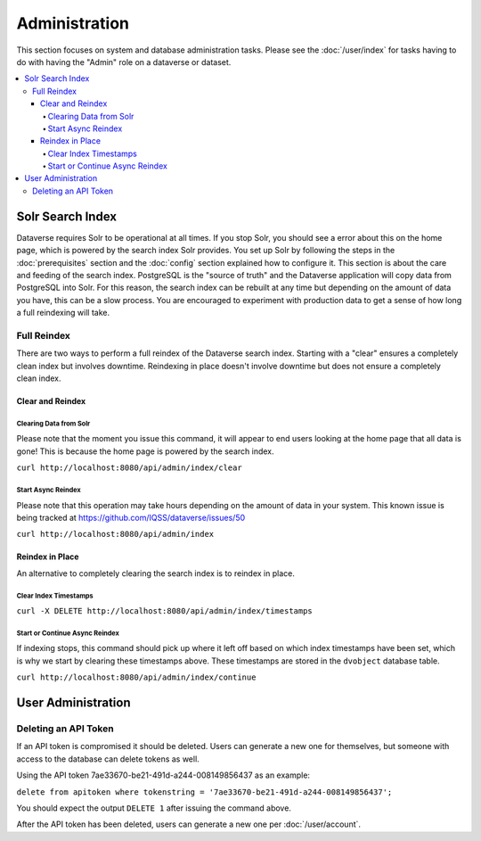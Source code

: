 Administration
==============

This section focuses on system and database administration tasks. Please see the :doc:`/user/index` for tasks having to do with having the "Admin" role on a dataverse or dataset.

.. contents:: :local:

Solr Search Index
-----------------

Dataverse requires Solr to be operational at all times. If you stop Solr, you should see a error about this on the home page, which is powered by the search index Solr provides. You set up Solr by following the steps in the :doc:`prerequisites` section and the :doc:`config` section explained how to configure it. This section is about the care and feeding of the search index. PostgreSQL is the "source of truth" and the Dataverse application will copy data from PostgreSQL into Solr. For this reason, the search index can be rebuilt at any time but depending on the amount of data you have, this can be a slow process. You are encouraged to experiment with production data to get a sense of how long a full reindexing will take.

Full Reindex
++++++++++++

There are two ways to perform a full reindex of the Dataverse search index. Starting with a "clear" ensures a completely clean index but involves downtime. Reindexing in place doesn't involve downtime but does not ensure a completely clean index.

Clear and Reindex
~~~~~~~~~~~~~~~~~

Clearing Data from Solr
.......................

Please note that the moment you issue this command, it will appear to end users looking at the home page that all data is gone! This is because the home page is powered by the search index.

``curl http://localhost:8080/api/admin/index/clear``

Start Async Reindex
...................

Please note that this operation may take hours depending on the amount of data in your system. This known issue is being tracked at https://github.com/IQSS/dataverse/issues/50

``curl http://localhost:8080/api/admin/index``

Reindex in Place
~~~~~~~~~~~~~~~~

An alternative to completely clearing the search index is to reindex in place.

Clear Index Timestamps
......................

``curl -X DELETE http://localhost:8080/api/admin/index/timestamps``

Start or Continue Async Reindex
................................

If indexing stops, this command should pick up where it left off based on which index timestamps have been set, which is why we start by clearing these timestamps above. These timestamps are stored in the ``dvobject`` database table.

``curl http://localhost:8080/api/admin/index/continue``

User Administration
-------------------

Deleting an API Token
+++++++++++++++++++++

If an API token is compromised it should be deleted. Users can generate a new one for themselves, but someone with access to the database can delete tokens as well.

Using the API token 7ae33670-be21-491d-a244-008149856437 as an example:

``delete from apitoken where tokenstring = '7ae33670-be21-491d-a244-008149856437';``

You should expect the output ``DELETE 1`` after issuing the command above.

After the API token has been deleted, users can generate a new one per :doc:`/user/account`.
